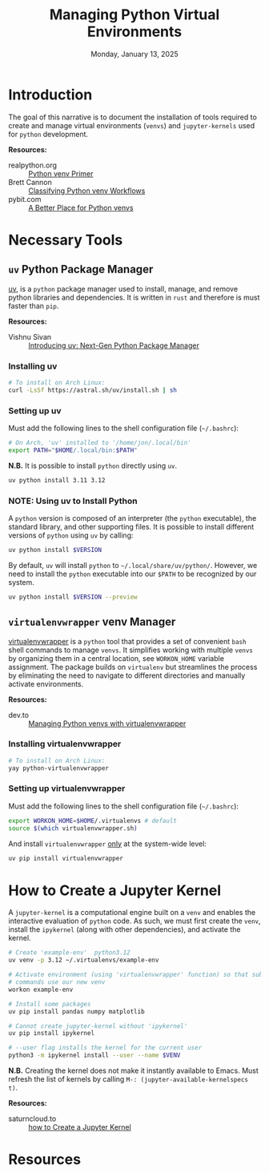 #+TITLE: Managing Python Virtual Environments
#+DATE: Monday, January 13, 2025
#+PROPERTY: :eval no
#+STARTUP: overview
:PROPERTIES:
:ID:       704c013f-3d97-4f4f-8452-a5906d417d5a
:END:

* Introduction

The goal of this narrative is to document the installation of tools required
to create and manage virtual environments (=venvs=) and =jupyter-kernels= used for
=python= development.

*Resources:*
+ realpython.org :: [[https://realpython.com/python-virtual-environments-a-primer/][Python venv Primer]]
+ Brett Cannon :: [[https://snarky.ca/classifying-python-virtual-environment-workflows/][Classifying Python venv Workflows]]
+ pybit.com :: [[https://pybit.es/articles/a-better-place-to-put-your-python-virtual-environments/][A Better Place for Python venvs]]

* Necessary Tools
** =uv= Python Package Manager

[[https://github.com/astral-sh/uv][uv]], is a =python= package manager used to install, manage, and remove python
libraries and dependencies. It is written in =rust= and therefore is must faster
than =pip=.

*Resources:*
+ Vishnu Sivan :: [[https://codemaker2016.medium.com/introducing-uv-next-gen-python-package-manager-b78ad39c95d7][Introducing uv: Next-Gen Python Package Manager]]

*** Installing uv

#+begin_src sh
# To install on Arch Linux:
curl -LsSf https://astral.sh/uv/install.sh | sh
#+end_src

*** Setting up uv

Must add the following lines to the shell configuration file (=~/.bashrc=):

#+begin_src sh
# On Arch, 'uv' installed to '/home/jon/.local/bin'
export PATH="$HOME/.local/bin:$PATH"
#+end_src

*N.B.* It is possible to install =python= directly using =uv=.

#+begin_src sh
uv python install 3.11 3.12
#+end_src

*** NOTE: Using uv to Install Python

A =python= version is composed of an interpreter (the ~python~ executable), the
standard library, and other supporting files. It is possible to install
different versions of =python= using =uv= by calling:

#+begin_src sh
uv python install $VERSION
#+end_src

By default, =uv= will install =python= to =~/.local/share/uv/python/=. However, we
need to install the =python= executable into our ~$PATH~ to be recognized by our
system.

#+begin_src sh
uv python install $VERSION --preview
#+end_src

** =virtualenvwrapper= venv Manager

[[https://virtualenvwrapper.readthedocs.io/en/latest/][virtualenvwrapper]] is a =python= tool that provides a set of convenient =bash= shell
commands to manage =venvs=. It simplifies working with multiple =venvs= by
organizing them in a central location, see ~WORKON_HOME~ variable assignment. The
package builds on =virtualenv= but streamlines the process by eliminating the
need to navigate to different directories and manually activate environments.

*Resources:*
+ dev.to :: [[https://dev.to/zeyu2001/managing-python-virtual-environments-with-virtualenvwrapper-502c][Managing Python venvs with virtualenvwrapper]]

*** Installing virtualenvwrapper

#+begin_src sh
# To install on Arch Linux:
yay python-virtualenvwrapper
#+end_src

*** Setting up virtualenvwrapper

Must add the following lines to the shell configuration file (=~/.bashrc=):

#+begin_src sh
export WORKON_HOME=$HOME/.virtualenvs # default
source $(which virtualenvwrapper.sh)
#+end_src

And install =virtualenvwrapper= _only_ at the system-wide level:

#+begin_src sh
uv pip install virtualenvwrapper
#+end_src

* How to Create a Jupyter Kernel

A =jupyter-kernel= is a computational engine built on a =venv= and enables the
interactive evaluation of =python= code. As such, we must first create the =venv=,
install the ~ipykernel~ (along with other dependencies), and activate the kernel.

#+begin_src sh
# Create 'example-env'  python3.12
uv venv -p 3.12 ~/.virtualenvs/example-env

# Activate environment (using 'virtualenvwrapper' function) so that subsequent
# commands use our new venv
workon example-env

# Install some packages
uv pip install pandas numpy matplotlib

# Cannot create jupyter-kernel without 'ipykernel'
uv pip install ipykernel

# --user flag installs the kernel for the current user
python3 -m ipykernel install --user --name $VENV
#+end_src

*N.B.* Creating the kernel does not make it instantly available to Emacs. Must
refresh the list of kernels by calling ~M-: (jupyter-available-kernelspecs t)~.

*Resources:*
+ saturncloud.to :: [[https://saturncloud.io/blog/how-to-add-a-python-3-kernel-to-jupyter-ipython/][how to Create a Jupyter Kernel]]

* Resources
